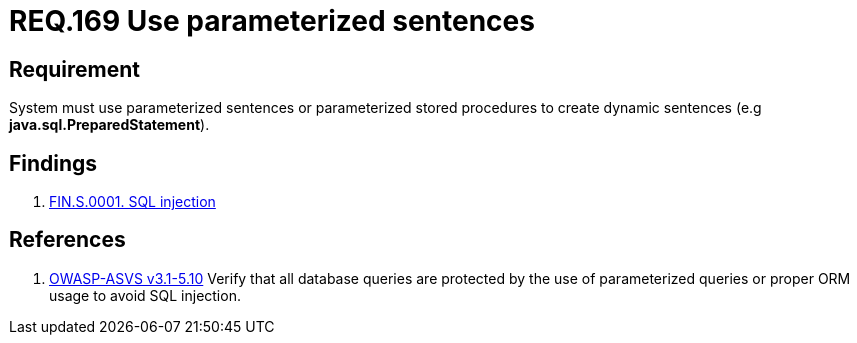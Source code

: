 :slug: rules/169/
:category: source
:description: This document contains the details of the security requirements related to the definition and management of source code in the organization. This requirement establishes the importance of using parameterized sentences in order to avoid injection attacks such as SQLi.
:keywords: Requirement, Security, Parameterized, Sentences, SQLi, Injection
:rules: yes

= REQ.169 Use parameterized sentences

== Requirement

System must use parameterized sentences
or parameterized stored procedures
to create dynamic sentences (e.g *java.sql.PreparedStatement*).

== Findings

. link:/web/rules/169/[FIN.S.0001. SQL injection]

== References

 . [[r1]] link:https://www.owasp.org/index.php/ASVS_V5_Input_validation_and_output_encoding[+OWASP-ASVS v3.1-5.10+]
 Verify that all database queries are protected
 by the use of parameterized queries
 or proper +ORM+ usage to avoid +SQL+ injection.
